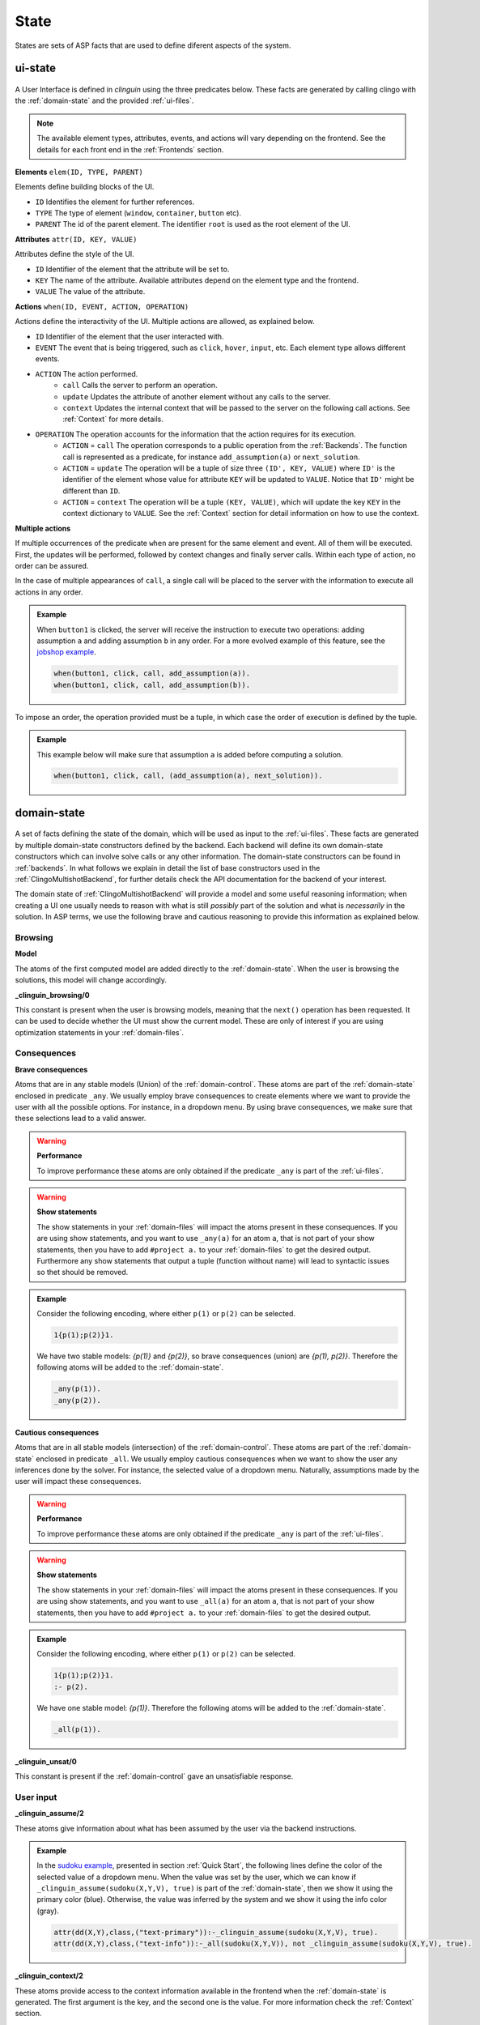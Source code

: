 
State
#####

States are sets of ASP facts that are used to define diferent aspects of the system.


********
ui-state
********

.. figure:: ../../uistate.png

A User Interface is defined in `clinguin` using the three predicates below.
These facts are generated by calling clingo with the :ref:`domain-state` and the provided :ref:`ui-files`.

.. note::

    The available element types, attributes, events, and actions will vary depending on the frontend. See the details for each front end in the :ref:`Frontends` section.


**Elements** ``elem(ID, TYPE, PARENT)``

Elements define building blocks of the UI.

- ``ID`` Identifies the element for further references.

- ``TYPE`` The type of element (``window``, ``container``, ``button`` etc).

- ``PARENT`` The id of the parent element. The identifier ``root`` is used as the root element of the UI.


**Attributes** ``attr(ID, KEY, VALUE)``

Attributes define the style of the UI.

- ``ID`` Identifier of the element that the attribute will be set to.

- ``KEY`` The name of the attribute. Available attributes depend on the element type and the frontend.

- ``VALUE`` The value of the attribute.


**Actions** ``when(ID, EVENT, ACTION, OPERATION)``

Actions define the interactivity of the UI.  Multiple actions are allowed, as explained below.

- ``ID`` Identifier of the element that the user interacted with.

- ``EVENT`` The event that is being triggered, such as ``click``, ``hover``,  ``input``, etc. Each element type allows different events.

- ``ACTION`` The action performed.
    - ``call`` Calls the server to perform an operation.
    - ``update`` Updates the attribute of another element without any calls to the server.
    - ``context`` Updates the internal context that will be passed to the server on the following call actions. See :ref:`Context` for more details.

- ``OPERATION`` The operation accounts for the information that the action requires for its execution.
    - ``ACTION`` = ``call`` The operation corresponds to a public operation from the :ref:`Backends`. The function call is represented as a predicate, for instance ``add_assumption(a)`` or ``next_solution``.
    - ``ACTION`` = ``update`` The operation will be a tuple of size three ``(ID', KEY, VALUE)`` where ``ID'`` is the identifier of the element whose value for attribute ``KEY`` will be updated to ``VALUE``. Notice that ``ID'`` might be different than ``ID``.
    - ``ACTION`` = ``context`` The operation will be a tuple ``(KEY, VALUE)``, which will update the key ``KEY`` in the context dictionary to ``VALUE``. See the :ref:`Context` section for detail information on how to use the context.


**Multiple actions**

If multiple occurrences of the predicate ``when`` are present for the same element and event. All of them will be executed. First, the updates will be performed, followed by context changes and finally server calls. Within each type of action, no order can be assured.

In the case of multiple appearances of ``call``,  a single call will be placed to the server with the information to execute all actions in any order.

.. admonition:: Example


    When ``button1`` is clicked, the server will receive the instruction to execute two operations: adding assumption ``a`` and adding assumption ``b`` in any order. For a more evolved example of this feature, see the `jobshop example <https://github.com/krr-up/clinguin/tree/master/examples/angular/jobshop/ui.lp>`_.

    .. code-block::

        when(button1, click, call, add_assumption(a)).
        when(button1, click, call, add_assumption(b)).


To impose an order, the operation provided must be a tuple, in which case the order of execution is defined by the tuple.

.. admonition:: Example


    This example below will make sure that assumption ``a`` is added before computing a solution.

    .. code-block::

        when(button1, click, call, (add_assumption(a), next_solution)).

************
domain-state
************

.. figure:: ../../domstate.png

A set of facts defining the state of the domain, which will be used as input to the :ref:`ui-files`.
These facts are generated by multiple domain-state constructors defined by the backend.
Each backend will define its own domain-state constructors which can involve solve calls or any other information.
The domain-state constructors can be found in :ref:`backends`.
In what follows we explain in detail the list of base constructors used in the :ref:`ClingoMultishotBackend`,
for further details check the API documentation for the backend of your interest.

The domain state of :ref:`ClingoMultishotBackend` will provide a model and some useful reasoning information;
when creating a UI one usually needs to reason with what is still *possibly* part of the solution and what is *necessarily* in the solution.
In ASP terms, we use the following brave and cautious reasoning to provide this information as explained below.

Browsing
--------

**Model**

The atoms of the first computed model are added directly to the :ref:`domain-state`. When the user is browsing the solutions, this model will change accordingly.

**_clinguin_browsing/0**

This constant is present when the user is browsing models, meaning that the ``next()`` operation has been requested. It can be used to decide whether the UI must show the current model.
These are only of interest if you are using optimization statements in your :ref:`domain-files`.

Consequences
------------

**Brave consequences**

Atoms that are in any stable models (Union) of the :ref:`domain-control`. These atoms are part of the :ref:`domain-state` enclosed in predicate ``_any``.
We usually employ brave consequences to create elements where we want to provide the user with all the possible options. For instance, in a dropdown menu. By using brave consequences, we make sure that these selections lead to a valid answer.

.. warning::

    **Performance**

    To improve performance these atoms are only obtained if the predicate ``_any`` is part of the :ref:`ui-files`.


.. warning::

    **Show statements**

    The show statements in your :ref:`domain-files` will impact the atoms present in these consequences.
    If you are using show statements, and you want to use ``_any(a)`` for an atom ``a``, that is not part of your show statements,
    then you have to add ``#project a.`` to your :ref:`domain-files` to get the desired output.
    Furthermore any show statements that output a tuple (function without name) will lead to syntactic issues so thet should be removed.


.. admonition:: Example


    Consider the following encoding, where either  ``p(1)`` or ``p(2)`` can be selected.

    .. code-block::

        1{p(1);p(2)}1.

    We have two stable models: `{p(1)}` and `{p(2)}`, so brave consequences (union) are `{p(1), p(2)}`.
    Therefore the following atoms will be added to the :ref:`domain-state`.

    .. code-block::

        _any(p(1)).
        _any(p(2)).


**Cautious consequences**

Atoms that are in all stable models (intersection) of the :ref:`domain-control`. These atoms are part of the :ref:`domain-state` enclosed in predicate ``_all``.
We usually employ cautious consequences when we want to show the user any inferences done by the solver. For instance, the selected value of a dropdown menu. Naturally, assumptions made by the user will impact these consequences.

.. warning::

    **Performance**

    To improve performance these atoms are only obtained if the predicate ``_any`` is part of the :ref:`ui-files`.


.. warning::

    **Show statements**

    The show statements in your :ref:`domain-files` will impact the atoms present in these consequences.
    If you are using show statements, and you want to use ``_all(a)`` for an atom ``a``, that is not part of your show statements,
    then you have to add ``#project a.`` to your :ref:`domain-files` to get the desired output.

.. admonition:: Example


    Consider the following encoding, where either  ``p(1)`` or ``p(2)`` can be selected.

    .. code-block::

        1{p(1);p(2)}1.
        :- p(2).

    We have one stable model: `{p(1)}`.
    Therefore the following atoms will be added to the :ref:`domain-state`.

    .. code-block::

        _all(p(1)).


**_clinguin_unsat/0**

This constant is present if the :ref:`domain-control` gave an unsatisfiable response.

User input
----------

**_clinguin_assume/2**

These atoms give information about what has been assumed by the user via the backend instructions.

.. admonition:: Example


    In the `sudoku example <https://github.com/krr-up/clinguin/tree/master/examples/angular/sudoku/ui.lp>`_, presented in section :ref:`Quick Start`, the following lines define the color of the selected value of a dropdown menu.
    When the value was set by the user, which we can know if ``_clinguin_assume(sudoku(X,Y,V), true)`` is part of the :ref:`domain-state`, then we show it using the primary color (blue). Otherwise, the value was inferred by the system and we show it using the info color (gray).

    .. code-block::

        attr(dd(X,Y),class,("text-primary")):-_clinguin_assume(sudoku(X,Y,V), true).
        attr(dd(X,Y),class,("text-info")):-_all(sudoku(X,Y,V)), not _clinguin_assume(sudoku(X,Y,V), true).

**_clinguin_context/2**

These atoms provide access to the context information available in the frontend when the :ref:`domain-state` is generated. The first argument is the key, and the second one is the value. For more information check the :ref:`Context` section.


**_clinguin_const/2**

Includes predicate ``_clinguin_const/2`` for each constant provided in the command line and used in the domain files.


Optimization
------------

**Brave optimal consequences**

These consequences work similar to the brave consequences, but they are the union of all optimal models.
They are enclosed in predicate ``_any_opt``.

.. warning::

    **Performance**

    To improve performance these atoms are only obtained if the predicate ``_any_opt`` is part of the :ref:`ui-files`.

.. admonition:: Example


    In the `placement optimaized example <https://github.com/krr-up/clinguin/tree/master/examples/angular/placement_optimized/ui.lp>`_.

    .. code-block::

        elem(table_seat_p(T,S,P), dropdown_menu_item, table_seat(S,T)):-seat(S,T), person(P).
        attr(table_seat_p(T,S,P), class, "text-success"):- _any_opt(assign(seat(S,T),P)).

    Here the text on the dropdown menu item will be highloghted green if there is an optimal solution where the person P is assigned to the seat S at table T.


**Cautious optimal consequences**

These consequences work similar to the cautious consequences, but they are the interesection of all optimal models.
They are enclosed in predicate ``_all_opt``.

.. warning::

    **Performance**

    To improve performance these atoms are only obtained if the predicate ``_any_opt`` is part of the :ref:`ui-files`.

.. admonition:: Example


    In the `placement optimaized example <https://github.com/krr-up/clinguin/tree/master/examples/angular/placement_optimized/ui.lp>`_.

    .. code-block::

        attr(table_seat(S,T), selected, P):- _all_opt(assign(seat(S,T),P)), not _all(assign(seat(S,T),P)).
        attr(table_seat(S,T), class, "text-success"):- _all_opt(assign(seat(S,T),P)), not _all(assign(seat(S,T),P)).

    Here the text that is selected is the one appearing in all optimal models. This way it can serve as a guide for the user to see what is the best solution found so far.


**Optimization state**

The following predicates are used to give the ui information about the current cost of the solution.

- ``_clinguin_cost/1``: With a single tuple indicating the cost of the current model
- ``_clinguin_cost/2``: With the index and cost value, linearizing predicate ``_clinguin_cost/1``
- ``_clinguin_optimal/0``: If the solution is optimal
- ``_clinguin_optimizing/0``: If there is an optimization in the program
